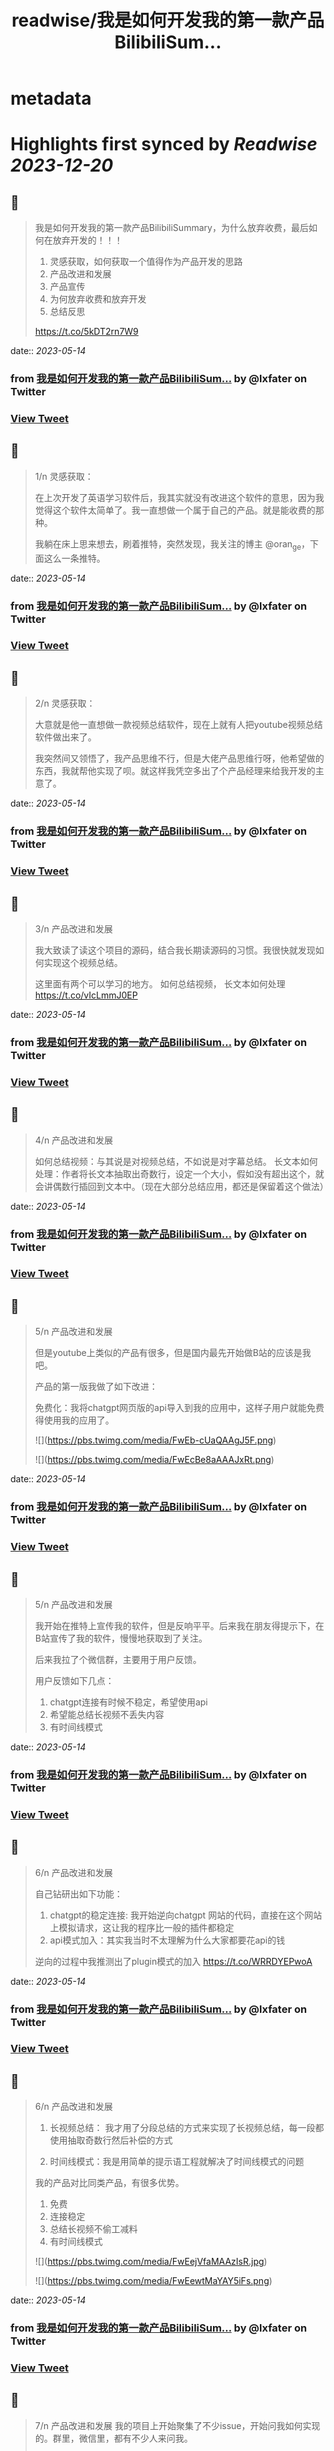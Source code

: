:PROPERTIES:
:title: readwise/我是如何开发我的第一款产品BilibiliSum...
:END:


* metadata
:PROPERTIES:
:author: [[lxfater on Twitter]]
:full-title: "我是如何开发我的第一款产品BilibiliSum..."
:category: [[tweets]]
:url: https://twitter.com/lxfater/status/1657646711735730176
:image-url: https://pbs.twimg.com/profile_images/1695490193007214593/ScJQC8nk.jpg
:END:

* Highlights first synced by [[Readwise]] [[2023-12-20]]
** 📌
#+BEGIN_QUOTE
我是如何开发我的第一款产品BilibiliSummary，为什么放弃收费，最后如何在放弃开发的！！！

1. 灵感获取，如何获取一个值得作为产品开发的思路
2. 产品改进和发展
3. 产品宣传
4. 为何放弃收费和放弃开发
5. 总结反思

https://t.co/5kDT2rn7W9 
#+END_QUOTE
    date:: [[2023-05-14]]
*** from _我是如何开发我的第一款产品BilibiliSum..._ by @lxfater on Twitter
*** [[https://twitter.com/lxfater/status/1657646711735730176][View Tweet]]
** 📌
#+BEGIN_QUOTE
1/n 
灵感获取：

 在上次开发了英语学习软件后，我其实就没有改进这个软件的意思，因为我觉得这个软件太简单了。我一直想做一个属于自己的产品。就是能收费的那种。

我躺在床上思来想去，刷着推特，突然发现，我关注的博主 @oran_ge，下面这么一条推特。 
#+END_QUOTE
    date:: [[2023-05-14]]
*** from _我是如何开发我的第一款产品BilibiliSum..._ by @lxfater on Twitter
*** [[https://twitter.com/lxfater/status/1657646714927611904][View Tweet]]
** 📌
#+BEGIN_QUOTE
2/n
灵感获取：

大意就是他一直想做一款视频总结软件，现在上就有人把youtube视频总结软件做出来了。

我突然间又领悟了，我产品思维不行，但是大佬产品思维行呀，他希望做的东西，我就帮他实现了呗。就这样我凭空多出了个产品经理来给我开发的主意了。 
#+END_QUOTE
    date:: [[2023-05-14]]
*** from _我是如何开发我的第一款产品BilibiliSum..._ by @lxfater on Twitter
*** [[https://twitter.com/lxfater/status/1657646717876211718][View Tweet]]
** 📌
#+BEGIN_QUOTE
3/n
产品改进和发展

我大致读了读这个项目的源码，结合我长期读源码的习惯。我很快就发现如何实现这个视频总结。

这里面有两个可以学习的地方。
如何总结视频，
长文本如何处理
https://t.co/vIcLmmJ0EP 
#+END_QUOTE
    date:: [[2023-05-14]]
*** from _我是如何开发我的第一款产品BilibiliSum..._ by @lxfater on Twitter
*** [[https://twitter.com/lxfater/status/1657646721227423747][View Tweet]]
** 📌
#+BEGIN_QUOTE
4/n
产品改进和发展

如何总结视频：与其说是对视频总结，不如说是对字幕总结。
长文本如何处理：作者将长文本抽取出奇数行，设定一个大小，假如没有超出这个，就会讲偶数行插回到文本中。（现在大部分总结应用，都还是保留着这个做法） 
#+END_QUOTE
    date:: [[2023-05-14]]
*** from _我是如何开发我的第一款产品BilibiliSum..._ by @lxfater on Twitter
*** [[https://twitter.com/lxfater/status/1657646724389937152][View Tweet]]
** 📌
#+BEGIN_QUOTE
5/n
产品改进和发展

但是youtube上类似的产品有很多，但是国内最先开始做B站的应该是我吧。

产品的第一版我做了如下改进：

免费化：我将chatgpt网页版的api导入到我的应用中，这样子用户就能免费得使用我的应用了。 

![](https://pbs.twimg.com/media/FwEb-cUaQAAgJ5F.png) 

![](https://pbs.twimg.com/media/FwEcBe8aAAAJxRt.png) 
#+END_QUOTE
    date:: [[2023-05-14]]
*** from _我是如何开发我的第一款产品BilibiliSum..._ by @lxfater on Twitter
*** [[https://twitter.com/lxfater/status/1657646727309168640][View Tweet]]
** 📌
#+BEGIN_QUOTE
5/n
产品改进和发展

我开始在推特上宣传我的软件，但是反响平平。后来我在朋友得提示下，在B站宣传了我的软件，慢慢地获取到了关注。

后来我拉了个微信群，主要用于用户反馈。

用户反馈如下几点：
1. chatgpt连接有时候不稳定，希望使用api
2. 希望能总结长视频不丢失内容
3. 有时间线模式 
#+END_QUOTE
    date:: [[2023-05-14]]
*** from _我是如何开发我的第一款产品BilibiliSum..._ by @lxfater on Twitter
*** [[https://twitter.com/lxfater/status/1657646730412978176][View Tweet]]
** 📌
#+BEGIN_QUOTE
6/n
产品改进和发展

自己钻研出如下功能：
1. chatgpt的稳定连接: 我开始逆向chatgpt 网站的代码，直接在这个网站上模拟请求，这让我的程序比一般的插件都稳定
2. api模式加入：其实我当时不太理解为什么大家都要花api的钱

逆向的过程中我推测出了plugin模式的加入
https://t.co/WRRDYEPwoA 
#+END_QUOTE
    date:: [[2023-05-14]]
*** from _我是如何开发我的第一款产品BilibiliSum..._ by @lxfater on Twitter
*** [[https://twitter.com/lxfater/status/1657646733424467969][View Tweet]]
** 📌
#+BEGIN_QUOTE
6/n
产品改进和发展
3. 长视频总结： 我才用了分段总结的方式来实现了长视频总结，每一段都使用抽取奇数行然后补偿的方式

4. 时间线模式：我是用简单的提示语工程就解决了时间线模式的问题

我的产品对比同类产品，有很多优势。
1. 免费
2. 连接稳定
3. 总结长视频不偷工减料
4. 有时间线模式 

![](https://pbs.twimg.com/media/FwEejVfaMAAzIsR.jpg) 

![](https://pbs.twimg.com/media/FwEewtMaYAY5iFs.png) 
#+END_QUOTE
    date:: [[2023-05-14]]
*** from _我是如何开发我的第一款产品BilibiliSum..._ by @lxfater on Twitter
*** [[https://twitter.com/lxfater/status/1657646736607969280][View Tweet]]
** 📌
#+BEGIN_QUOTE
7/n
产品改进和发展
我的项目上开始聚集了不少issue，开始问我如何实现的。群里，微信里，都有不少人来问我。

说实话我有点反感，因为这个明明是我的核心优势，而且代码还是开源的。 后来想想，还是算了，我几乎都解答了。要不然不是开源了。 
#+END_QUOTE
    date:: [[2023-05-14]]
*** from _我是如何开发我的第一款产品BilibiliSum..._ by @lxfater on Twitter
*** [[https://twitter.com/lxfater/status/1657646740105986048][View Tweet]]
** 📌
#+BEGIN_QUOTE
8/n
产品宣传

后来我开始学着网上的独立开发者画出产品的设计图。

加上在b站和微信群里的宣传。

我的产品的到达了2000用户了。然而，坏消息开始一个一个发生。 

![](https://pbs.twimg.com/media/FwEgNE6acAIZplD.jpg) 

![](https://pbs.twimg.com/media/FwEjuBLaMAEaGTP.jpg) 
#+END_QUOTE
    date:: [[2023-05-14]]
*** from _我是如何开发我的第一款产品BilibiliSum..._ by @lxfater on Twitter
*** [[https://twitter.com/lxfater/status/1657646743104933889][View Tweet]]
** 📌
#+BEGIN_QUOTE
9/n
为何放弃收费和放弃开发

首先我开始考虑收费的问题了，但是群里都是一群大学生，我就多次考虑放弃收费了。

后来发现，搞这个人越来越多，而且十分大胆，我没有团队和时间，而且本来就是开源的免费产品，技术的壁垒很容易被跨过。

上班也比较累，鼠标手经常发作。 
#+END_QUOTE
    date:: [[2023-05-14]]
*** from _我是如何开发我的第一款产品BilibiliSum..._ by @lxfater on Twitter
*** [[https://twitter.com/lxfater/status/1657646746024173568][View Tweet]]
** 📌
#+BEGIN_QUOTE
10/n
为何放弃收费和放弃开发

还有有朋友告诉我字幕可能涉及版权问题。我找朋友们咨询了律师，确定有这么一个问题在里面。

最后就是，B站开始取消ai字幕了。我将这个视为一种危险的信号，认为B站不认可这种行为。

综合之下，我放弃了开发。
https://t.co/vvHAql0QbI 
#+END_QUOTE
    date:: [[2023-05-14]]
*** from _我是如何开发我的第一款产品BilibiliSum..._ by @lxfater on Twitter
*** [[https://twitter.com/lxfater/status/1657646748582694915][View Tweet]]
** 📌
#+BEGIN_QUOTE
总结：

接力打力：从成熟的产品经理中获取有价值的开发思路。

用户反馈：根据用户的需求投入时间，发挥自己的技术长处做出，领先别人的产品。 
#+END_QUOTE
    date:: [[2023-05-14]]
*** from _我是如何开发我的第一款产品BilibiliSum..._ by @lxfater on Twitter
*** [[https://twitter.com/lxfater/status/1657646751657103360][View Tweet]]
** 📌
#+BEGIN_QUOTE
反思;

缺乏团队：没有一个团队，很多问题没时间去调研，也没有人帮忙宣传，考虑各种风险，很难和成熟的团队竞争。

缺乏激励：做得是免费应用，没有激励，技术上过于简单，看到其他新奇的东西就觉得自己太low了。而且因为没有收入，也无法激励别人。 
#+END_QUOTE
    date:: [[2023-05-14]]
*** from _我是如何开发我的第一款产品BilibiliSum..._ by @lxfater on Twitter
*** [[https://twitter.com/lxfater/status/1657646754295324673][View Tweet]]